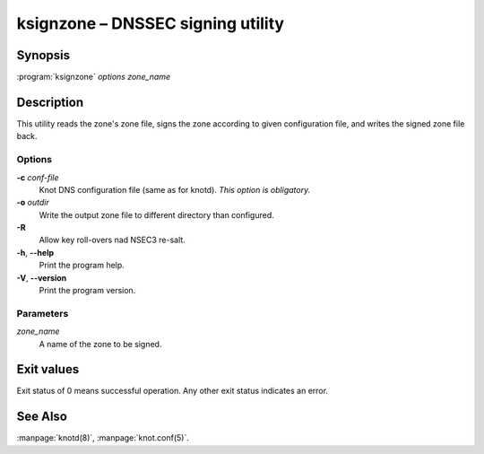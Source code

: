 .. highlight:: console

ksignzone – DNSSEC signing utility
==================================

Synopsis
--------

:program:`ksignzone` *options* *zone_name*

Description
-----------

This utility reads the zone's zone file, signs the zone according to given
configuration file, and writes the signed zone file back.

Options
.......

**-c** *conf-file*
  Knot DNS configuration file (same as for knotd).
  *This option is obligatory.*

**-o** *outdir*
  Write the output zone file to different directory than configured.

**-R**
  Allow key roll-overs nad NSEC3 re-salt.

**-h**, **--help**
  Print the program help.

**-V**, **--version**
  Print the program version.

Parameters
..........

*zone_name*
  A name of the zone to be signed.

Exit values
-----------

Exit status of 0 means successful operation. Any other exit status indicates
an error.

See Also
--------

:manpage:`knotd(8)`, :manpage:`knot.conf(5)`.
